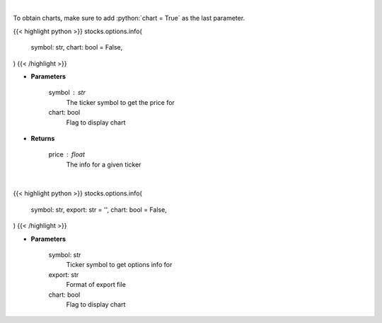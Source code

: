 .. role:: python(code)
    :language: python
    :class: highlight

|

To obtain charts, make sure to add :python:`chart = True` as the last parameter.

.. raw:: html

    <h3>
    > Getting data
    </h3>

{{< highlight python >}}
stocks.options.info(
    symbol: str,
    chart: bool = False,
)
{{< /highlight >}}

.. raw:: html

    <p>
    Get info for a given ticker
    </p>

* **Parameters**

    symbol : str
        The ticker symbol to get the price for
    chart: bool
       Flag to display chart


* **Returns**

    price : float
        The info for a given ticker

|

.. raw:: html

    <h3>
    > Getting charts
    </h3>

{{< highlight python >}}
stocks.options.info(
    symbol: str,
    export: str = '',
    chart: bool = False,
)
{{< /highlight >}}

.. raw:: html

    <p>
    Scrapes Barchart.com for the options information
    </p>

* **Parameters**

    symbol: str
        Ticker symbol to get options info for
    export: str
        Format of export file
    chart: bool
       Flag to display chart

